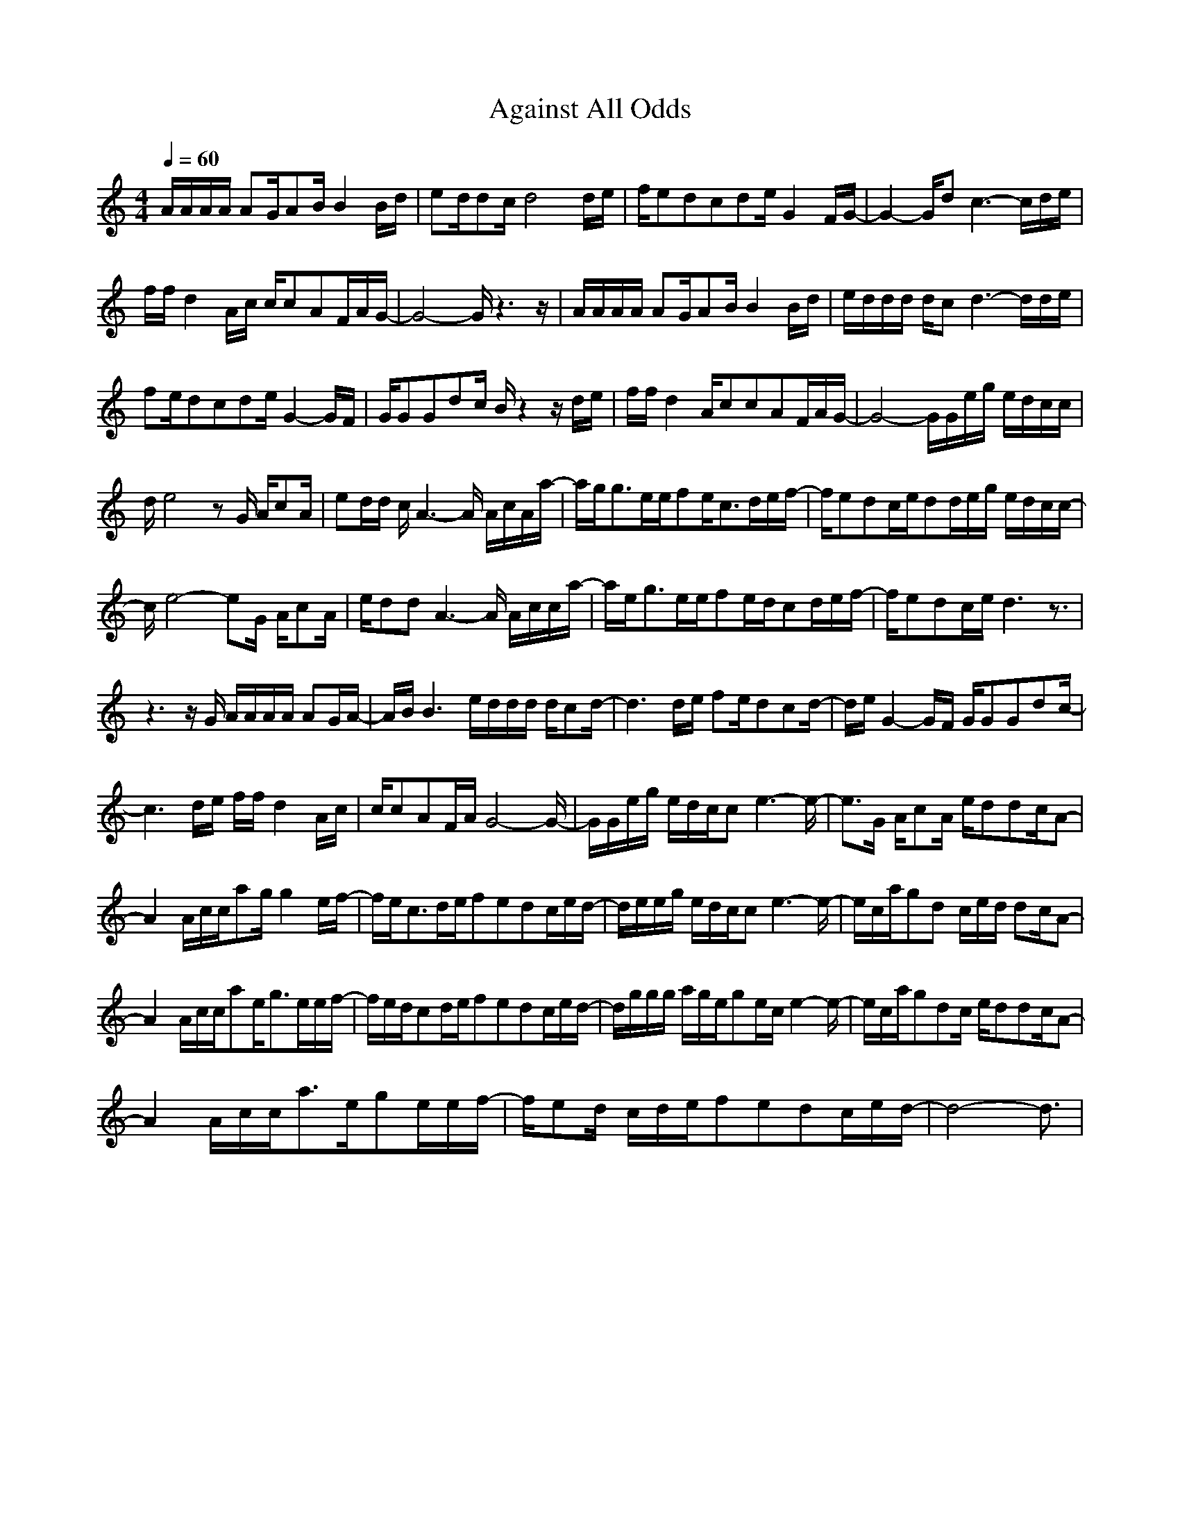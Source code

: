 X:1
T:Against All Odds
Z:Giddily
M:4/4
L:1/8
Q:1/4=60
K:C
A/2A/2A/2A/2 AG/2AB/2B2B/2d/2|ed/2dc/2d4d/2e/2|f/2edcde/2G2F/2G/2-|G2- G/2dc3-c/2d/2e/2|
f/2f/2d2A/2c/2 c/2cAF/2A/2G/2-|G4- G/2z3z/2|A/2A/2A/2A/2 AG/2AB/2B2B/2d/2|e/2d/2d/2d/2 d/2cd3-d/2d/2e/2|
fe/2dcde/2G2-G/2F/2|G/2GGdc/2 B/2z2z/2d/2e/2|f/2f/2d2A/2ccAF/2A/2G/2-|G4- G/2G/2e/2g/2 e/2d/2c/2c/2|
d/2e4zG/2 A/2cA/2|ed/2d/2 c/2A3-A/2 A/2c/2A/2a/2-|a/2g/2g3/2e/2e/2fe/2c3/2d/2e/2f/2-|f/2edc/2e/2dd/2e/2g/2 e/2d/2c/2c/2-|
c/2e4-eG/2 A/2cA/2|e/2ddA3-A/2 A/2c/2c/2a/2-|a/2e/2g3/2e/2e/2fe/2d/2cd/2e/2f/2-|f/2edc/2e/2d3z3/2|
z3z/2G/2 A/2A/2A/2A/2 AG/2A/2-|A/2B/2B3 e/2d/2d/2d/2 d/2cd/2-|d3d/2e/2 fe/2dcd/2-|d/2e/2G2-G/2F/2 G/2GGdc/2-|
c3d/2e/2 f/2f/2d2A/2c/2|c/2cAF/2A/2G4-G/2-|G/2G/2e/2g/2 e/2d/2c/2ce3-e/2-|e3/2G/2 A/2cA/2 e/2ddc/2A-|
A2 A/2c/2c/2ag/2g2e/2f/2-|f/2e/2c3/2d/2e/2fedc/2e/2d/2-|d/2e/2e/2g/2 e/2d/2c/2ce3-e/2-|e/2c/2a/2gd c/2e/2d/2 dc/2A-|
A2 A/2c/2c/2ae/2g3/2e/2e/2f/2-|f/2e/2d/2cd/2e/2fedc/2e/2d/2-|d/2g/2g/2g/2 a/2g/2e/2ge/2c/2e2-e/2-|e/2c/2a/2gdc/2 e/2ddc/2A-|
A2 A/2c/2c/2a3/2e/2ge/2e/2f/2-|f/2ed/2 c/2d/2e/2fedc/2e/2d/2-|d4- d3/2|
